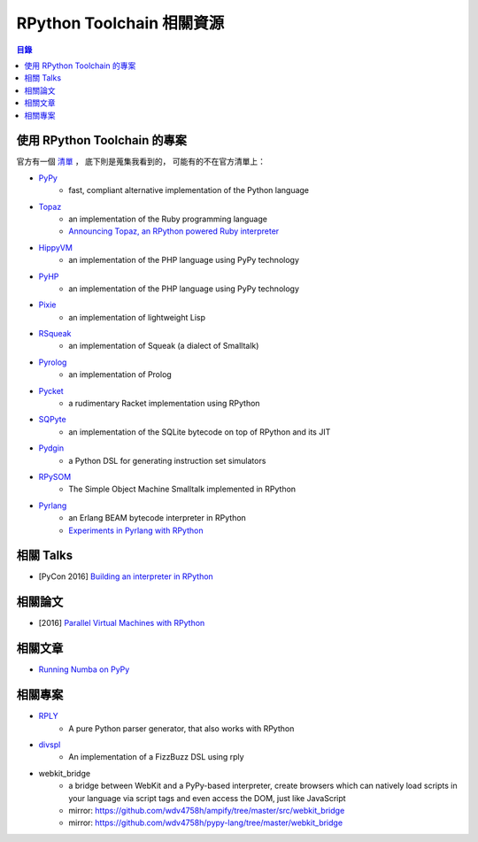 ========================================
RPython Toolchain 相關資源
========================================


.. contents:: 目錄


使用 RPython Toolchain 的專案
========================================

官方有一個 `清單 <https://rpython.readthedocs.io/en/latest/examples.html>`_ ，
底下則是蒐集我看到的，
可能有的不在官方清單上：

* `PyPy <http://pypy.org/>`_
    - fast, compliant alternative implementation of the Python language
* `Topaz <https://github.com/topazproject/topaz>`_
    - an implementation of the Ruby programming language
    - `Announcing Topaz, an RPython powered Ruby interpreter <https://morepypy.blogspot.tw/2013/02/announcing-topaz-rpython-powered-ruby.html>`_
* `HippyVM <https://github.com/hippyvm/hippyvm>`_
    - an implementation of the PHP language using PyPy technology
* `PyHP <https://github.com/juokaz/pyhp>`_
    - an implementation of the PHP language using PyPy technology
* `Pixie <https://github.com/pixie-lang/pixie>`_
    - an implementation of lightweight Lisp
* `RSqueak <https://github.com/HPI-SWA-Lab/RSqueak/>`_
    - an implementation of Squeak (a dialect of Smalltalk)
* `Pyrolog <https://bitbucket.org/cfbolz/pyrolog>`_
    - an implementation of Prolog
* `Pycket <https://github.com/pycket/pycket>`_
    - a rudimentary Racket implementation using RPython
* `SQPyte <https://bitbucket.org/softdevteam/sqpyte>`_
    - an implementation of the SQLite bytecode on top of RPython and its JIT
* `Pydgin <https://github.com/cornell-brg/pydgin>`_
    - a Python DSL for generating instruction set simulators
* `RPySOM <https://github.com/SOM-st/RPySOM>`_
    - The Simple Object Machine Smalltalk implemented in RPython
* `Pyrlang <https://bitbucket.org/hrc706/pyrlang/overview>`_
    - an Erlang BEAM bytecode interpreter in RPython
    - `Experiments in Pyrlang with RPython <https://morepypy.blogspot.tw/2015/02/experiments-in-pyrlang-with-rpython.html>`_



相關 Talks
========================================

* [PyCon 2016] `Building an interpreter in RPython <https://us.pycon.org/2016/schedule/presentation/1738/>`_



相關論文
========================================

* [2016] `Parallel Virtual Machines with RPython <http://people.inf.ethz.ch/meierrem/DLS_2016.pdf>`_



相關文章
========================================

* `Running Numba on PyPy <http://www.embecosm.com/2017/01/19/running-numba-on-pypy>`_



相關專案
========================================

* `RPLY <https://github.com/alex/rply>`_
    - A pure Python parser generator, that also works with RPython
* `divspl <https://github.com/di/divspl>`_
    - An implementation of a FizzBuzz DSL using rply
* webkit_bridge
    - a bridge between WebKit and a PyPy-based interpreter, create browsers which can natively load scripts in your language via script tags and even access the DOM, just like JavaScript
    - mirror: https://github.com/wdv4758h/ampify/tree/master/src/webkit_bridge
    - mirror: https://github.com/wdv4758h/pypy-lang/tree/master/webkit_bridge
